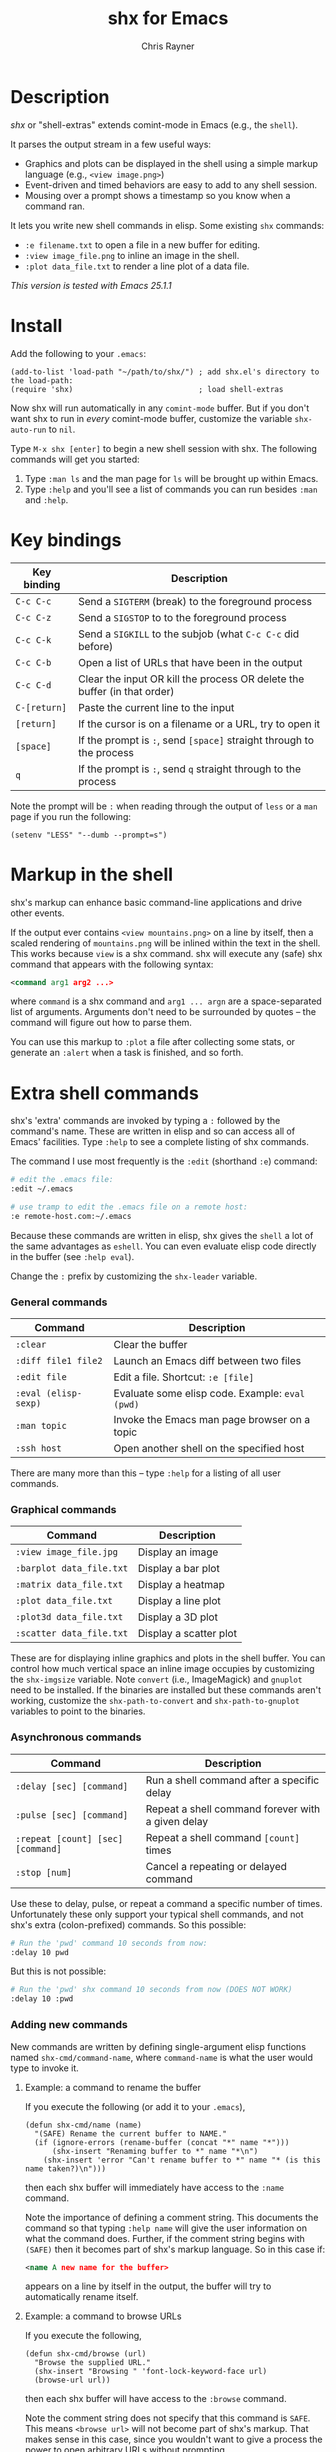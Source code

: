 #+TITLE: shx for Emacs
#+OPTIONS: toc:3 author:t creator:nil num:nil
#+AUTHOR: Chris Rayner
#+EMAIL: dchrisrayner@gmail.com

#+attr_html: :height 500px
[[file:img/screenshot.png]]

* Table of Contents :TOC_3_gh:noexport:
 - [[#description][Description]]
 - [[#install][Install]]
 - [[#key-bindings][Key bindings]]
 - [[#markup-in-the-shell][Markup in the shell]]
 - [[#extra-shell-commands][Extra shell commands]]
     - [[#general-commands][General commands]]
     - [[#graphical-commands][Graphical commands]]
     - [[#asynchronous-commands][Asynchronous commands]]
     - [[#adding-new-commands][Adding new commands]]
 - [[#split-screen-scrolling][Split-screen scrolling]]

* Description
  /shx/ or "shell-extras" extends comint-mode in Emacs (e.g., the ~shell~).

  It parses the output stream in a few useful ways:
  - Graphics and plots can be displayed in the shell using a simple markup
    language (e.g., ~<view image.png>~)
  - Event-driven and timed behaviors are easy to add to any shell session.
  - Mousing over a prompt shows a timestamp so you know when a command ran.

  It lets you write new shell commands in elisp. Some existing ~shx~ commands:
  - ~:e filename.txt~ to open a file in a new buffer for editing.
  - ~:view image_file.png~ to inline an image in the shell.
  - ~:plot data_file.txt~ to render a line plot of a data file.

  /This version is tested with Emacs 25.1.1/
* Install
  Add the following to your ~.emacs~:
  #+begin_src elisp
  (add-to-list 'load-path "~/path/to/shx/") ; add shx.el's directory to the load-path:
  (require 'shx)                            ; load shell-extras
  #+end_src

  Now shx will run automatically in any ~comint-mode~ buffer.  But if you don't
  want shx to run in /every/ comint-mode buffer, customize the variable
  ~shx-auto-run~ to ~nil~.

  Type ~M-x shx [enter]~ to begin a new shell session with shx.  The following
  commands will get you started:
  1. Type ~:man ls~ and the man page for ~ls~ will be brought up within Emacs.
  2. Type ~:help~ and you'll see a list of commands you can run besides ~:man~
     and ~:help~.
* Key bindings
  | Key binding  | Description                                                              |
  |--------------+--------------------------------------------------------------------------|
  | ~C-c C-c~    | Send a ~SIGTERM~ (break) to the foreground process                       |
  | ~C-c C-z~    | Send a ~SIGSTOP~ to to the foreground process                            |
  | ~C-c C-k~    | Send a ~SIGKILL~ to the subjob (what ~C-c C-c~ did before)               |
  | ~C-c C-b~    | Open a list of URLs that have been in the output                         |
  | ~C-c C-d~    | Clear the input OR kill the process OR delete the buffer (in that order) |
  | ~C-[return]~ | Paste the current line to the input                                      |
  | ~[return]~   | If the cursor is on a filename or a URL, try to open it                  |
  | ~[space]~    | If the prompt is ~:~, send ~[space]~ straight through to the process     |
  | ~q~          | If the prompt is ~:~, send ~q~ straight through to the process           |

  Note the prompt will be ~:~ when reading through the output of ~less~ or a ~man~ page
  if you run the following:
  #+begin_src elisp
  (setenv "LESS" "--dumb --prompt=s")
  #+end_src
* Markup in the shell
  shx's markup can enhance basic command-line applications and drive other
  events.

  If the output ever contains ~<view mountains.png>~ on a line by itself, then a
  scaled rendering of ~mountains.png~ will be inlined within the text in the
  shell.  This works because ~view~ is a shx command.  shx will execute any
  (safe) shx command that appears with the following syntax:
  #+begin_src xml
  <command arg1 arg2 ...>
  #+end_src
  where ~command~ is a shx command and ~arg1 ... argn~ are a space-separated
  list of arguments.  Arguments don't need to be surrounded by quotes -- the
  command will figure out how to parse them.

  You can use this markup to ~:plot~ a file after collecting some stats, or
  generate an ~:alert~ when a task is finished, and so forth.
* Extra shell commands
  shx's 'extra' commands are invoked by typing a ~:~ followed by the command's
  name.  These are written in elisp and so can access all of Emacs' facilities.
  Type ~:help~ to see a complete listing of shx commands.

  The command I use most frequently is the ~:edit~ (shorthand ~:e~) command:
  #+begin_src bash
  # edit the .emacs file:
  :edit ~/.emacs

  # use tramp to edit the .emacs file on a remote host:
  :e remote-host.com:~/.emacs
  #+end_src

  Because these commands are written in elisp, shx gives the ~shell~ a lot of
  the same advantages as ~eshell~.  You can even evaluate elisp code directly in
  the buffer (see ~:help eval~).

  Change the ~:~ prefix by customizing the ~shx-leader~ variable.
*** General commands
    | Command              | Description                                      |
    |----------------------+--------------------------------------------------|
    | ~:clear~             | Clear the buffer                                 |
    | ~:diff file1 file2~  | Launch an Emacs diff between two files           |
    | ~:edit file~         | Edit a file.  Shortcut: ~:e [file]~              |
    | ~:eval (elisp-sexp)~ | Evaluate some elisp code.  Example: ~eval (pwd)~ |
    | ~:man topic~         | Invoke the Emacs man page browser on a topic     |
    | ~:ssh host~          | Open another shell on the specified host         |

    There are many more than this -- type ~:help~ for a listing of all user commands.
*** Graphical commands
    | Command                  | Description            |
    |--------------------------+------------------------|
    | ~:view image_file.jpg~   | Display an image       |
    | ~:barplot data_file.txt~ | Display a bar plot     |
    | ~:matrix data_file.txt~ | Display a heatmap      |
    | ~:plot data_file.txt~    | Display a line plot    |
    | ~:plot3d data_file.txt~  | Display a 3D plot      |
    | ~:scatter data_file.txt~ | Display a scatter plot |

    These are for displaying inline graphics and plots in the shell buffer.  You
    can control how much vertical space an inline image occupies by customizing
    the ~shx-imgsize~ variable.  Note ~convert~ (i.e., ImageMagick) and
    ~gnuplot~ need to be installed.  If the binaries are installed but these
    commands aren't working, customize the ~shx-path-to-convert~ and
    ~shx-path-to-gnuplot~ variables to point to the binaries.
*** Asynchronous commands
    | Command                           | Description                                       |
    |-----------------------------------+---------------------------------------------------|
    | ~:delay [sec] [command]~          | Run a shell command after a specific delay        |
    | ~:pulse [sec] [command]~          | Repeat a shell command forever with a given delay |
    | ~:repeat [count] [sec] [command]~ | Repeat a shell command ~[count]~ times            |
    | ~:stop [num]~                     | Cancel a repeating or delayed command             |

    Use these to delay, pulse, or repeat a command a specific number of times.
    Unfortunately these only support your typical shell commands, and not shx's
    extra (colon-prefixed) commands.  So this possible:
    #+begin_src bash
    # Run the 'pwd' command 10 seconds from now:
    :delay 10 pwd
    #+end_src
    But this is not possible:
    #+begin_src bash
    # Run the 'pwd' shx command 10 seconds from now (DOES NOT WORK)
    :delay 10 :pwd
    #+end_src
*** Adding new commands
    New commands are written by defining single-argument elisp functions named
    ~shx-cmd/command-name~, where ~command-name~ is what the user would type to
    invoke it.
***** Example: a command to rename the buffer
    If you execute the following (or add it to your ~.emacs~),
    #+begin_src elisp
    (defun shx-cmd/name (name)
      "(SAFE) Rename the current buffer to NAME."
      (if (ignore-errors (rename-buffer (concat "*" name "*")))
          (shx-insert "Renaming buffer to *" name "*\n")
        (shx-insert 'error "Can't rename buffer to *" name "* (is this name taken?)\n")))
    #+end_src
    then each shx buffer will immediately have access to the ~:name~ command.

    Note the importance of defining a comment string.  This documents the
    command so that typing ~:help name~ will give the user information on what
    the command does.  Further, if the comment string begins with ~(SAFE)~ then
    it becomes part of shx's markup language.  So in this case if:
    #+begin_src xml
    <name A new name for the buffer>
    #+end_src
    appears on a line by itself in the output, the buffer will try to
    automatically rename itself.

***** Example: a command to browse URLs
      If you execute the following,
      #+begin_src elisp
      (defun shx-cmd/browse (url)
        "Browse the supplied URL."
        (shx-insert "Browsing " 'font-lock-keyword-face url)
        (browse-url url))
      #+end_src
      then each shx buffer will have access to the ~:browse~ command.

      Note the comment string does not specify that this command is ~SAFE~.
      This means ~<browse url>~ will not become part of shx's markup.  That
      makes sense in this case, since you wouldn't want to give a process the
      power to open arbitrary URLs without prompting.
* Split-screen scrolling
  To enable split-screen scrolling, add the following to your ~.emacs~:
  #+begin_src elisp
  (require 'shx-split)
  #+end_src

  Now paging up causes a comint-mode window to be split in two, with a larger
  window on top and a smaller input window preserved on the bottom:
  #+begin_src
  +--------------+
  | -------      |
  | -------      |
  | -------      |
  |    [head]    |
  |(show history)|
  +--------------+
  |    [tail]    |
  |(show context)|
  +--------------+
  #+end_src
  Paging down to the bottom causes the split to disappear.

  This lets you enter text at the prompt (in the input window) and monitor new
  input, while consulting previous output (in the scrolling window)
  uninterrupted.

  Change the height of the tail to something else by customizing the
  ~shx-split-rows~ variable.
# * Future
#   Double-check that everything here is being met
#   https://www.gnu.org/software/emacs/manual/html_node/elisp/Filter-Functions.html
#   ...by shx-filter-input, and shx-parse-output-for-markup
#   Make shx into a minor mode?
#   http://www.gnu.org/software/emacs/manual/html_node/elisp/Defining-Minor-Modes.html
#   http://nullprogram.com/blog/2013/02/06/
# There is a shx-split bug where if you change the window while a split is
# active the tail will change its size.
# (add-hook 'window-configuration-change-hook some-fix)
# Add to MELPA, i.e. as https://github.com/melpa/melpa/blob/master/recipes/s
